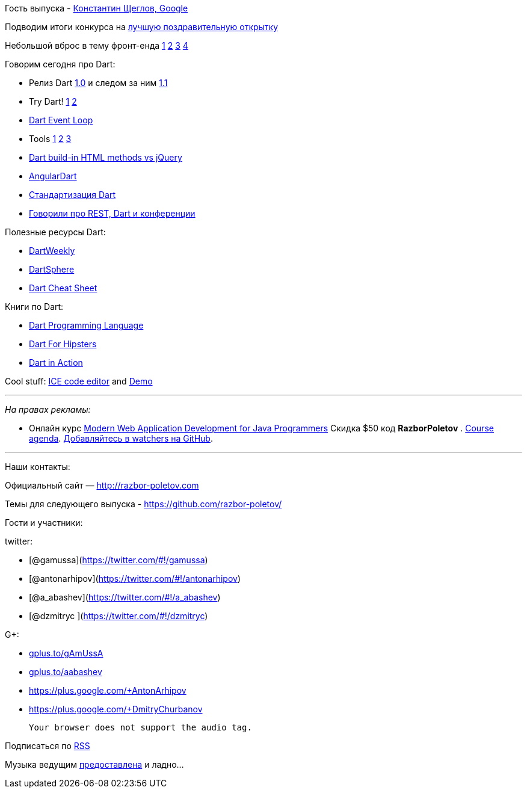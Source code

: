 Гость выпуска - https://plus.google.com/+KonstantinScheglov/[Константин
Щеглов, Google]

Подводим итоги конкурса на
http://razbor-poletov.com/2013/12/greeting-card-2013.html[лучшую
поздравительную открытку]

Небольшой вброс в тему фронт-енда
http://jakobz.livejournal.com/236681.html[1]
http://gliv.livejournal.com/125078.html[2]
http://tonsky.livejournal.com/285722.html[3]
http://lionet.livejournal.com/130032.html[4]

Говорим сегодня про Dart:

* Релиз Dart
http://blog.chromium.org/2013/11/dart-10-stable-sdk-for-structured-web.html[1.0]
и следом за ним
http://news.dartlang.org/2014/01/dart-11-features-up-to-25-faster.html[1.1]
* Try Dart! http://try.dartlang.org/[1] http://runnable.com/Dart[2]
* https://www.dartlang.org/articles/event-loop/[Dart Event Loop]
* Tools
https://www.dartlang.org/docs/dart-up-and-running/contents/ch04-tools-dart2js.html[1]
https://www.dartlang.org/tools/editor/[2]
https://www.dartlang.org/tools/webstorm/[3]
* https://code.google.com/p/dart/issues/detail?id=8376#c20[Dart build-in
HTML methods vs jQuery]
* https://www.youtube.com/watch?v=RqKUTGB-CxA#t=1[AngularDart]
* http://news.dartlang.org/2013/12/ecma-forms-tc52-for-dart-standardization.html[Стандартизация
Dart]
* http://americhka.us/2014/01/14/416-restful-web-service-and-conferences/[Говорили
про REST, Dart и конференции]

Полезные ресурсы Dart:

* http://dartweekly.com/[DartWeekly]
* http://www.dartosphere.org/[DartSphere]
* http://dartlangfr.net/dart-cheat-sheet/[Dart Cheat Sheet]

Книги по Dart:

* http://www.amazon.com/Dart-Programming-Language-Gilad-Bracha/dp/0321927702/[Dart
Programming Language]
* http://pragprog.com/book/csdart/dart-for-hipsters[Dart For Hipsters]
* http://www.manning.com/buckett/[Dart in Action]

Cool stuff: https://github.com/eee-c/ice-code-editor[ICE code editor]
and http://gamingjs.com/ice/[Demo]

'''''

_На правах рекламы:_

* Онлайн курс
http://www.eventbrite.com/e/modern-web-application-development-for-java-programmers-tickets-9775299183[Modern
Web Application Development for Java Programmers] Скидка $50 код
*RazborPoletov* .
https://github.com/yfain/WebDevForJavaProgrammers[Course agenda].
https://github.com/yfain/WebDevForJavaProgrammers/watchers[Добавляйтесь
в watchers на GitHub].

'''''

Наши контакты:

Официальный сайт — http://razbor-poletov.com

Темы для следующего выпуска -
https://github.com/razbor-poletov/razbor-poletov.github.com/issues?state=open[https://github.com/razbor-poletov/]

Гости и участники:

twitter:

* [@gamussa](https://twitter.com/#!/gamussa)
* [@antonarhipov](https://twitter.com/#!/antonarhipov)
* [@a_abashev](https://twitter.com/#!/a_abashev)
* [@dzmitryc ](https://twitter.com/#!/dzmitryc)

G+:

* http://gplus.to/gAmUssA[gplus.to/gAmUssA]
* http://gplus.to/aabashev[gplus.to/aabashev]
* https://plus.google.com/+AntonArhipov
* https://plus.google.com/+DmitryChurbanov

 Your browser does not support the audio tag.

Подписаться по http://feeds.feedburner.com/razbor-podcast[RSS]

Музыка ведущим
http://www.audiobank.fm/single-music/27/111/More-And-Less/[предоставлена]
и ладно...
